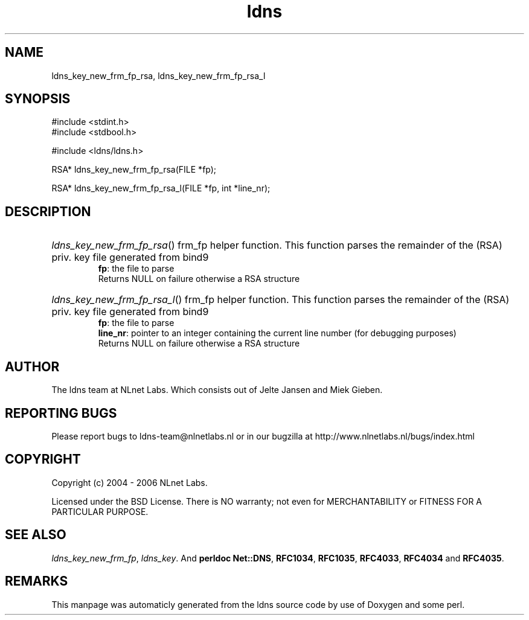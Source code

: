 .TH ldns 3 "30 May 2006"
.SH NAME
ldns_key_new_frm_fp_rsa, ldns_key_new_frm_fp_rsa_l

.SH SYNOPSIS
#include <stdint.h>
.br
#include <stdbool.h>
.br
.PP
#include <ldns/ldns.h>
.PP
RSA* ldns_key_new_frm_fp_rsa(FILE *fp);
.PP
RSA* ldns_key_new_frm_fp_rsa_l(FILE *fp, int *line_nr);
.PP

.SH DESCRIPTION
.HP
\fIldns_key_new_frm_fp_rsa\fR()
frm_fp helper function. This function parses the
remainder of the (\%RSA) priv. key file generated from bind9
\.br
\fBfp\fR: the file to parse
\.br
Returns \%NULL on failure otherwise a \%RSA structure
.PP
.HP
\fIldns_key_new_frm_fp_rsa_l\fR()
frm_fp helper function. This function parses the
remainder of the (\%RSA) priv. key file generated from bind9
\.br
\fBfp\fR: the file to parse
\.br
\fBline_nr\fR: pointer to an integer containing the current line number (for debugging purposes)
\.br
Returns \%NULL on failure otherwise a \%RSA structure
.PP
.SH AUTHOR
The ldns team at NLnet Labs. Which consists out of
Jelte Jansen and Miek Gieben.

.SH REPORTING BUGS
Please report bugs to ldns-team@nlnetlabs.nl or in 
our bugzilla at
http://www.nlnetlabs.nl/bugs/index.html

.SH COPYRIGHT
Copyright (c) 2004 - 2006 NLnet Labs.
.PP
Licensed under the BSD License. There is NO warranty; not even for
MERCHANTABILITY or
FITNESS FOR A PARTICULAR PURPOSE.

.SH SEE ALSO
\fIldns_key_new_frm_fp\fR, \fIldns_key\fR.
And \fBperldoc Net::DNS\fR, \fBRFC1034\fR,
\fBRFC1035\fR, \fBRFC4033\fR, \fBRFC4034\fR  and \fBRFC4035\fR.
.SH REMARKS
This manpage was automaticly generated from the ldns source code by
use of Doxygen and some perl.
